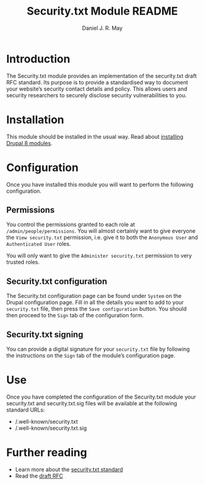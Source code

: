#+TITLE: Security.txt Module README
#+AUTHOR: Daniel J. R. May
#+BEGIN_COMMENT
This is an emacs org-mode text file. You can convert it to a
pretty-printed text file called INSTALLATION when in org-mode by
issuing the command: C-c C-e t u
#+END_COMMENT

* Introduction
The Security.txt module provides an implementation of the security.txt
draft RFC standard. Its purpose is to provide a standardised way to
document your website’s security contact details and policy. This
allows users and security researchers to securely disclose security
vulnerabilities to you.

* Installation
This module should be installed in the usual way. Read about
[[https://www.drupal.org/docs/8/extending-drupal-8/installing-drupal-8-modules][installing Drupal 8 modules]].

* Configuration
Once you have installed this module you will want to perform the
following configuration.

** Permissions
You control the permissions granted to each role at
~/admin/people/permissions~. You will almost certainly want to give
everyone the ~View security.txt~ permission, i.e. give it to both the
~Anonymous User~ and ~Authenticated User~ roles.

You will only want to give the ~Administer security.txt~ permission to
very trusted roles.

** Security.txt configuration
The Security.txt configuration page can be found under ~System~ on the
Drupal configuration page. Fill in all the details you want to add to
your ~security.txt~ file, then press the ~Save configuration~ button.
You should then proceed to the ~Sign~ tab of the configuration form.

** Security.txt signing
You can provide a digital signature for your ~security.txt~ file by
following the instructions on the ~Sign~ tab of the module’s
configuration page.

* Use
Once you have completed the configuration of the Security.txt module
your security.txt and security.txt.sig files will be available at the
following standard URLs:

- /.well-known/security.txt
- /.well-known/security.txt.sig

* Further reading
- Learn more about the [[https://securitytxt.org/][security.txt standard]]
- Read the [[https://tools.ietf.org/html/draft-foudil-securitytxt-02][draft RFC]] 
